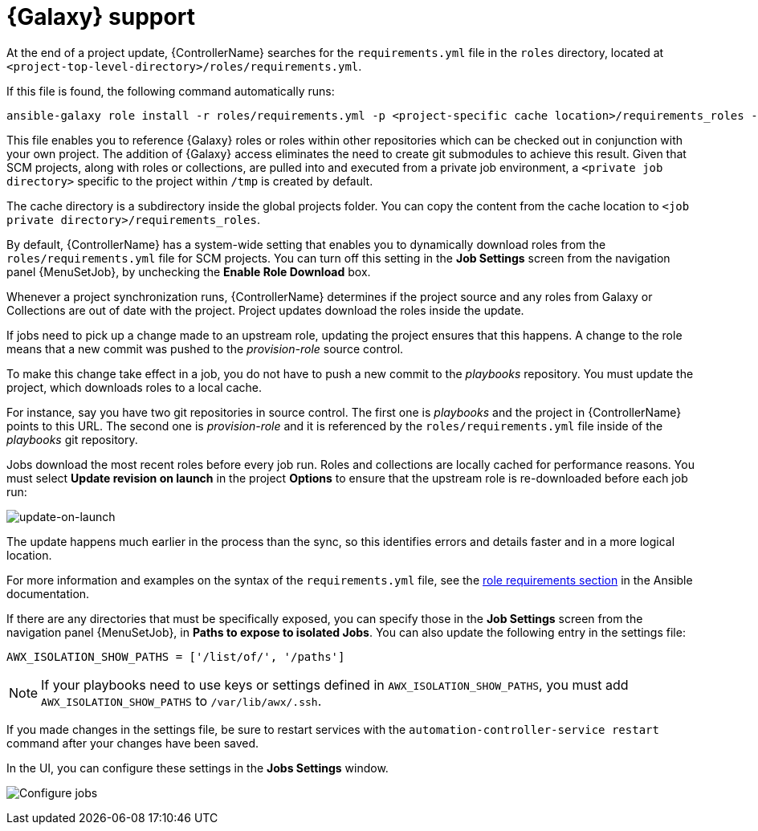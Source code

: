 [id="ref-projects-galaxy-support"]

= {Galaxy} support

At the end of a project update, {ControllerName} searches for the `requirements.yml` file in the `roles` directory, located at
`<project-top-level-directory>/roles/requirements.yml`. 

If this file is found, the following command automatically runs:

[literal, options="nowrap" subs="+attributes"]
----
ansible-galaxy role install -r roles/requirements.yml -p <project-specific cache location>/requirements_roles -vvv
----

This file enables you to reference {Galaxy} roles or roles within other repositories which can be checked out in conjunction with your own
project. 
The addition of {Galaxy} access eliminates the need to create git submodules to achieve this result. 
Given that SCM projects, along with roles or collections, are pulled into and executed from a private job environment, a `<private job directory>` specific to the project within `/tmp` is created by default. 

//Job Execution Path is not available in 2.5 test environment, removing next sentence
//However, you can specify another *Job Execution Path* based on your environment in the *Jobs Settings* tab of the *Settings* window:

//image:configure-controller-jobs-execution-path.png[Configure execution path]

The cache directory is a subdirectory inside the global projects folder.
You can copy the content from the cache location to `<job private directory>/requirements_roles`.

By default, {ControllerName} has a system-wide setting that enables you to dynamically download roles from the `roles/requirements.yml` file for SCM projects. 
You can turn off this setting in the *Job Settings* screen from the navigation panel {MenuSetJob}, by unchecking the *Enable Role Download* box.

//image:configure-tower-jobs-download-roles.png[image]

Whenever a project synchronization runs, {ControllerName} determines if the project source and any roles from Galaxy or Collections are out of date with the project.
Project updates download the roles inside the update.

If jobs need to pick up a change made to an upstream role, updating the project ensures that this happens. 
A change to the role means that a new commit was pushed to the _provision-role_ source control. 

To make this change take effect in a job, you do not have to push a new commit to the _playbooks_ repository. 
You must update the project, which downloads roles to a local cache. 

For instance, say you have two git repositories in source control. 
The first one is _playbooks_ and the project in {ControllerName} points to this URL. 
The second one is _provision-role_ and it is referenced by the `roles/requirements.yml` file inside of the _playbooks_ git repository.

Jobs download the most recent roles before every job run. 
Roles and collections are locally cached for performance reasons. 
You must select *Update revision on launch* in the project *Options* to ensure that the upstream role is re-downloaded before each job run:

image:projects-scm-update-options-update-on-launch-checked.png[update-on-launch]

The update happens much earlier in the process than the sync, so this identifies errors and details faster and in a more logical location.

For more information and examples on the syntax of the `requirements.yml` file, see the link:https://docs.ansible.com/ansible/latest/galaxy/user_guide.html#installing-multiple-roles-from-a-file[role requirements section] in the Ansible documentation.

If there are any directories that must be specifically exposed, you can specify those in the *Job Settings* screen from the navigation panel {MenuSetJob}, in *Paths to expose to isolated Jobs*.
You can also update the following entry in the settings file:

[literal, options="nowrap" subs="+attributes"]
----
AWX_ISOLATION_SHOW_PATHS = ['/list/of/', '/paths']
----

[NOTE]
====
If your playbooks need to use keys or settings defined in `AWX_ISOLATION_SHOW_PATHS`, you must add `AWX_ISOLATION_SHOW_PATHS` to `/var/lib/awx/.ssh`.
====

If you made changes in the settings file, be sure to restart services with the `automation-controller-service restart` command after your
changes have been saved.

In the UI, you can configure these settings in the *Jobs Settings* window.

image:configure-controller-jobs-path-to-expose.png[Configure jobs]
